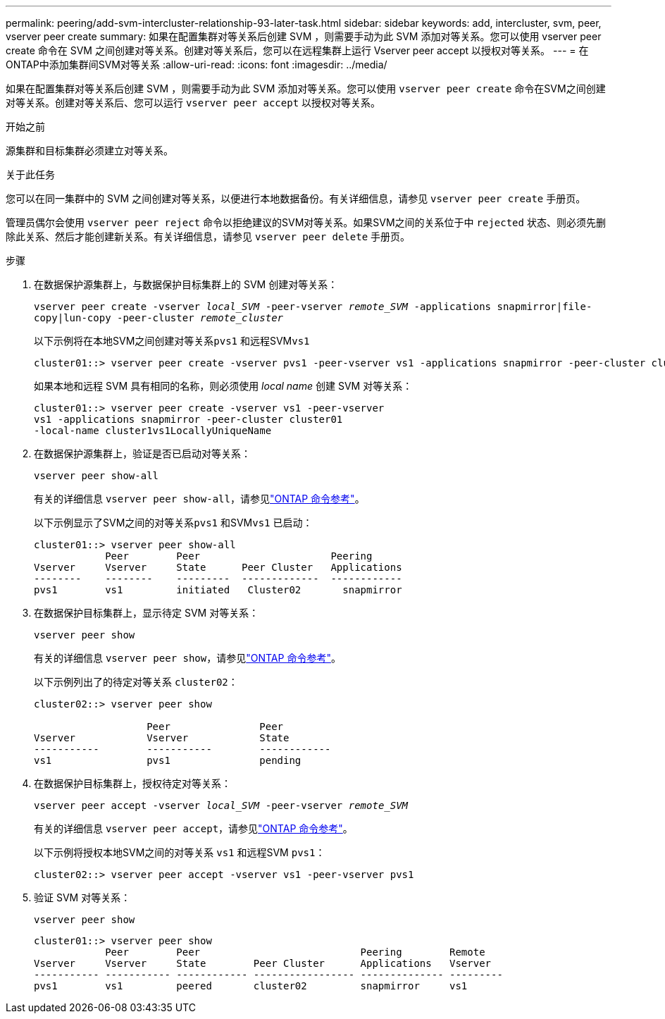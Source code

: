 ---
permalink: peering/add-svm-intercluster-relationship-93-later-task.html 
sidebar: sidebar 
keywords: add, intercluster, svm, peer, vserver peer create 
summary: 如果在配置集群对等关系后创建 SVM ，则需要手动为此 SVM 添加对等关系。您可以使用 vserver peer create 命令在 SVM 之间创建对等关系。创建对等关系后，您可以在远程集群上运行 Vserver peer accept 以授权对等关系。 
---
= 在ONTAP中添加集群间SVM对等关系
:allow-uri-read: 
:icons: font
:imagesdir: ../media/


[role="lead"]
如果在配置集群对等关系后创建 SVM ，则需要手动为此 SVM 添加对等关系。您可以使用 `vserver peer create` 命令在SVM之间创建对等关系。创建对等关系后、您可以运行 `vserver peer accept` 以授权对等关系。

.开始之前
源集群和目标集群必须建立对等关系。

.关于此任务
您可以在同一集群中的 SVM 之间创建对等关系，以便进行本地数据备份。有关详细信息，请参见 `vserver peer create` 手册页。

管理员偶尔会使用 `vserver peer reject` 命令以拒绝建议的SVM对等关系。如果SVM之间的关系位于中 `rejected` 状态、则必须先删除此关系、然后才能创建新关系。有关详细信息，请参见 `vserver peer delete` 手册页。

.步骤
. 在数据保护源集群上，与数据保护目标集群上的 SVM 创建对等关系：
+
`vserver peer create -vserver _local_SVM_ -peer-vserver _remote_SVM_ -applications snapmirror|file-copy|lun-copy -peer-cluster _remote_cluster_`

+
以下示例将在本地SVM之间创建对等关系``pvs1`` 和远程SVM``vs1``

+
[listing]
----
cluster01::> vserver peer create -vserver pvs1 -peer-vserver vs1 -applications snapmirror -peer-cluster cluster02
----
+
如果本地和远程 SVM 具有相同的名称，则必须使用 _local name_ 创建 SVM 对等关系：

+
[listing]
----
cluster01::> vserver peer create -vserver vs1 -peer-vserver
vs1 -applications snapmirror -peer-cluster cluster01
-local-name cluster1vs1LocallyUniqueName
----
. 在数据保护源集群上，验证是否已启动对等关系：
+
`vserver peer show-all`

+
有关的详细信息 `vserver peer show-all`，请参见link:https://docs.netapp.com/us-en/ontap-cli/vserver-peer-show-all.html["ONTAP 命令参考"^]。

+
以下示例显示了SVM之间的对等关系``pvs1`` 和SVM``vs1`` 已启动：

+
[listing]
----
cluster01::> vserver peer show-all
            Peer        Peer                      Peering
Vserver     Vserver     State      Peer Cluster   Applications
--------    --------    ---------  -------------  ------------
pvs1        vs1         initiated   Cluster02       snapmirror
----
. 在数据保护目标集群上，显示待定 SVM 对等关系：
+
`vserver peer show`

+
有关的详细信息 `vserver peer show`，请参见link:https://docs.netapp.com/us-en/ontap-cli/vserver-peer-show.html["ONTAP 命令参考"^]。

+
以下示例列出了的待定对等关系 `cluster02`：

+
[listing]
----
cluster02::> vserver peer show

                   Peer               Peer
Vserver            Vserver            State
-----------        -----------        ------------
vs1                pvs1               pending
----
. 在数据保护目标集群上，授权待定对等关系：
+
`vserver peer accept -vserver _local_SVM_ -peer-vserver _remote_SVM_`

+
有关的详细信息 `vserver peer accept`，请参见link:https://docs.netapp.com/us-en/ontap-cli/vserver-peer-accept.html["ONTAP 命令参考"^]。

+
以下示例将授权本地SVM之间的对等关系 `vs1` 和远程SVM `pvs1`：

+
[listing]
----
cluster02::> vserver peer accept -vserver vs1 -peer-vserver pvs1
----
. 验证 SVM 对等关系：
+
`vserver peer show`

+
[listing]
----
cluster01::> vserver peer show
            Peer        Peer                           Peering        Remote
Vserver     Vserver     State        Peer Cluster      Applications   Vserver
----------- ----------- ------------ ----------------- -------------- ---------
pvs1        vs1         peered       cluster02         snapmirror     vs1
----

